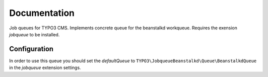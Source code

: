 ﻿.. ==================================================
.. FOR YOUR INFORMATION
.. --------------------------------------------------
.. -*- coding: utf-8 -*- with BOM.


.. _start:

=============
Documentation
=============

Job queues for TYPO3 CMS. Implements concrete queue for the beanstalkd workqueue. Requires the exension *jobqueue* to be installed.


Configuration
-------------

In order to use this queue you should set the *defaultQueue* to ``TYPO3\JobqueueBeanstalkd\Queue\BeanstalkdQueue`` in the *jobqueue* extension settings.